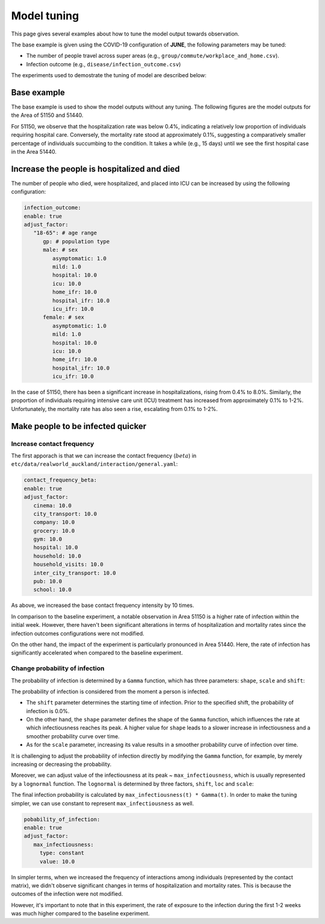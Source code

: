 Model tuning
=====

This page gives several examples about how to tune the model output towards observation.

The base example is given using the COVID-19 configuration of **JUNE**, the following parameters may be tuned:

- The number of people travel across super areas (e.g., ``group/commute/workplace_and_home.csv``).
- Infection outcome (e.g., ``disease/infection_outcome.csv``)


The experiments used to demostrate the tuning of model are described below:

.. tabularcolumns:: |p{5cm}|p{7cm}|p{4cm}|

.. csv-table:: Tuning information
   :file: data/tuning_exp.csv
   :header-rows: 1
   :class: longtable
   :widths: 1 1 1



**********
Base example
**********
The base example is used to show the model outputs without any tuning. 
The following figures are the model outputs for the Area of 51150 and 51440.

|pic1| |pic2|

|pic3| |pic4|

.. |pic1| image:: data/tuning/base/51150_infection_1.png
   :width: 45%

.. |pic2| image:: data/tuning/base/51150_infection_2.png
   :width: 45%

.. |pic3| image:: data/tuning/base/51440_infection_1.png
   :width: 45%

.. |pic4| image:: data/tuning/base/51440_infection_2.png
   :width: 45%


For 51150, we observe that the hospitalization rate was below 0.4%, indicating a relatively low proportion of individuals requiring hospital care. Conversely, the mortality rate stood at approximately 0.1%, suggesting a comparatively smaller percentage of individuals succumbing to the condition.
It takes a while (e.g., 15 days) until we see the first hospital case in the Area 51440.


**********
Increase the people is hospitalized and died
**********
The number of people who died, were hospitalized, and placed into ICU can be increased by using the following configuration:

.. code-block:: python

   infection_outcome:
   enable: true
   adjust_factor:
      "18-65": # age range
         gp: # population type
         male: # sex
            asymptomatic: 1.0
            mild: 1.0
            hospital: 10.0
            icu: 10.0
            home_ifr: 10.0
            hospital_ifr: 10.0
            icu_ifr: 10.0
         female: # sex
            asymptomatic: 1.0
            mild: 1.0
            hospital: 10.0
            icu: 10.0
            home_ifr: 10.0
            hospital_ifr: 10.0
            icu_ifr: 10.0


|pic5| |pic6|

|pic7| |pic8|

.. |pic5| image:: data/tuning/exp1/51150_infection_1.png
   :width: 45%

.. |pic6| image:: data/tuning/exp1/51150_infection_2.png
   :width: 45%

.. |pic7| image:: data/tuning/exp1/51440_infection_1.png
   :width: 45%

.. |pic8| image:: data/tuning/exp1/51440_infection_2.png
   :width: 45%


In the case of 51150, there has been a significant increase in hospitalizations, 
rising from 0.4% to 8.0%. Similarly, the proportion of individuals requiring intensive care unit (ICU) treatment has increased 
from approximately 0.1% to 1-2%. Unfortunately, the mortality rate has also seen a rise, escalating from 0.1% to 1-2%.


**********
Make people to be infected quicker
**********

Increase contact frequency
----------------------

The first apporach is that we can increase the contact frequency (:math:`beta`) in ``etc/data/realworld_auckland/interaction/general.yaml``:

.. code-block:: python

   contact_frequency_beta:
   enable: true
   adjust_factor:
      cinema: 10.0
      city_transport: 10.0
      company: 10.0
      grocery: 10.0
      gym: 10.0
      hospital: 10.0
      household: 10.0
      household_visits: 10.0
      inter_city_transport: 10.0
      pub: 10.0
      school: 10.0

As above, we increased the base contact frequency intensity by 10 times.

|pic9| |pic10|

|pic11| |pic12|

.. |pic9| image:: data/tuning/exp2/51150_infection_1.png
   :width: 45%

.. |pic10| image:: data/tuning/exp2/51150_infection_2.png
   :width: 45%

.. |pic11| image:: data/tuning/exp2/51440_infection_1.png
   :width: 45%

.. |pic12| image:: data/tuning/exp2/51440_infection_2.png
   :width: 45%

In comparison to the baseline experiment, a notable observation in Area 51150 is a higher rate of infection within the initial week. However, there haven't been significant alterations in terms of hospitalization and mortality rates since the infection outcomes configurations were not modified.

On the other hand, the impact of the experiment is particularly pronounced in Area 51440. Here, the rate of infection has significantly accelerated when compared to the baseline experiment.

Change probability of infection
----------------------

The probability of infection is determined by a ``Gamma`` function, which has three parameters: ``shape``, ``scale`` and ``shift``:

|pic13| |pic14|

|pic15| |pic16|

.. |pic13| image:: data/tuning/exp3/gamma_shift.png
   :width: 45%

.. |pic14| image:: data/tuning/exp3/gamma_shape.png
   :width: 45%

.. |pic15| image:: data/tuning/exp3/gamma_scale1.png
   :width: 45%

.. |pic16| image:: data/tuning/exp3/gamma_scale2.png
   :width: 45%

The probability of infection is considered from the moment a person is infected.

- The ``shift`` parameter determines the starting time of infection. Prior to the specified shift, the probability of infection is 0.0%.

- On the other hand, the ``shape`` parameter defines the shape of the ``Gamma`` function, which influences the rate at which infectiousness reaches its peak. A higher value for ``shape`` leads to a slower increase in infectiousness and a smoother probability curve over time.

- As for the ``scale`` parameter, increasing its value results in a smoother probability curve of infection over time.

It is challenging to adjust the probability of infection directly by modifying the ``Gamma`` function, for example, by merely increasing or decreasing the probability.

Moreover, we can adjust value of the infectiousness at its peak ~ ``max_infectiousness``, 
which is usually represented by a ``lognormal`` function. The ``lognormal`` is determined by three factors, ``shift``, ``loc`` and ``scale``:

|pic17| |pic18|

.. |pic17| image:: data/tuning/exp3/lognorm_scale.png
   :width: 45%

.. |pic18| image:: data/tuning/exp3/lognorm_shape.png
   :width: 45%

The final infection probability is calculated by ``max_infectiousness(t) * Gamma(t)``. In order to make the tuning simpler, we can use constant to represent ``max_infectiousness`` as well.

.. code-block:: python

   pobability_of_infection:
   enable: true
   adjust_factor:
      max_infectiousness:
        type: constant
        value: 10.0


|pic19| |pic20|

|pic21| |pic22|

.. |pic19| image:: data/tuning/exp3/51150_infection_1.png
   :width: 45%

.. |pic20| image:: data/tuning/exp3/51150_infection_2.png
   :width: 45%

.. |pic21| image:: data/tuning/exp3/51440_infection_1.png
   :width: 45%

.. |pic22| image:: data/tuning/exp3/51440_infection_2.png
   :width: 45%

In simpler terms, when we increased the frequency of interactions among individuals (represented by the contact matrix), we didn't observe significant changes in terms of hospitalization and mortality rates. This is because the outcomes of the infection were not modified.

However, it's important to note that in this experiment, the rate of exposure to the infection during the first 1-2 weeks was much higher compared to the baseline experiment.









